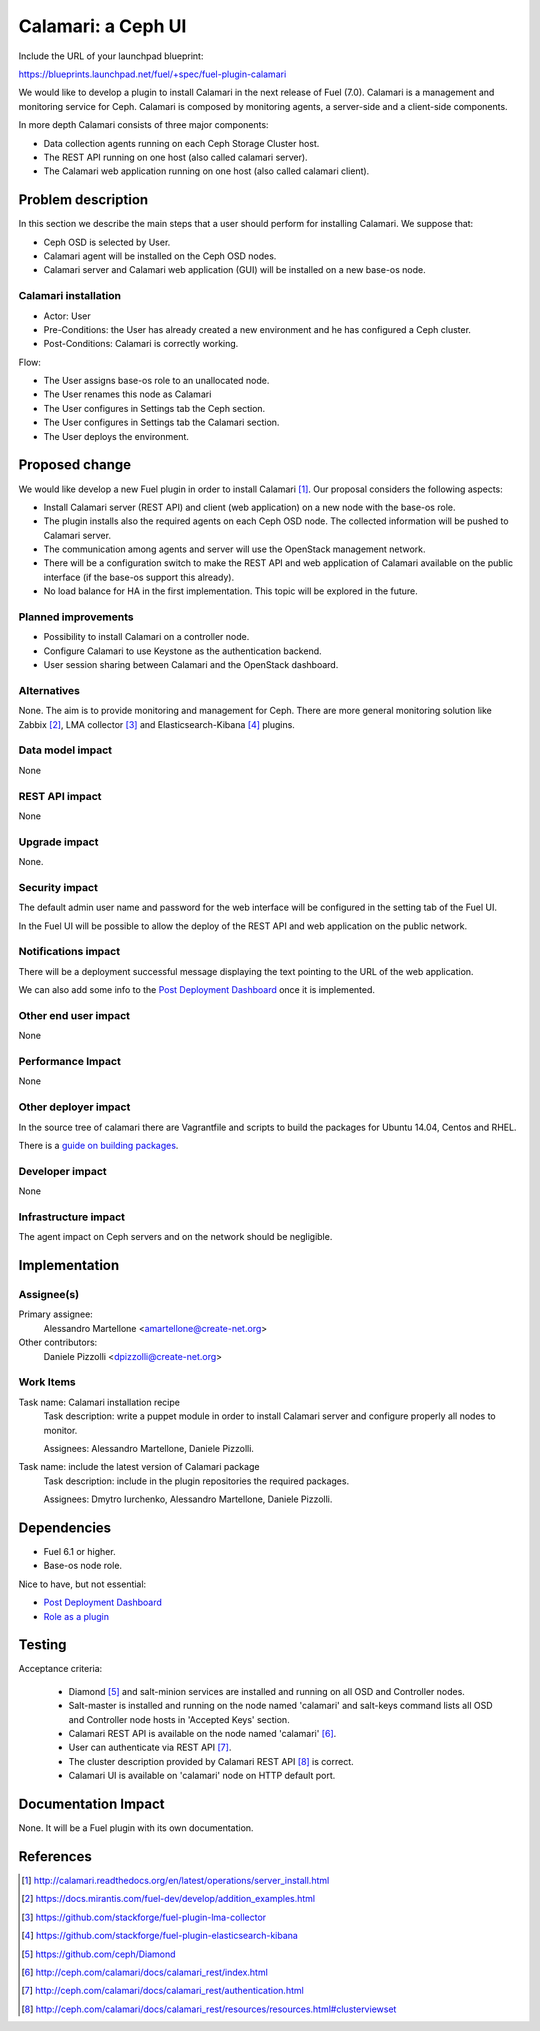 .. -*- coding: utf-8 -*-

..
 This work is licensed under a Creative Commons Attribution 3.0 Unported
 License.

 http://creativecommons.org/licenses/by/3.0/legalcode

===================
Calamari: a Ceph UI
===================

Include the URL of your launchpad blueprint:

https://blueprints.launchpad.net/fuel/+spec/fuel-plugin-calamari

We would like to develop a plugin to install Calamari in the next release of
Fuel (7.0).  Calamari is a management and monitoring service for Ceph.
Calamari is composed by monitoring agents, a server-side and a client-side
components.

In more depth Calamari consists of three major components:

- Data collection agents running on each Ceph Storage Cluster host.
- The REST API running on one host (also called calamari server).
- The Calamari web application running on one host (also called calamari
  client).


Problem description
===================

In this section we describe the main steps that a user should perform for
installing Calamari. We suppose that:

- Ceph OSD is selected by User.
- Calamari agent will be installed on the Ceph OSD nodes.
- Calamari server and Calamari web application (GUI) will be installed on a
  new base-os node.


Calamari installation
---------------------

- Actor: User
- Pre-Conditions: the User has already created a new environment and he has
  configured a Ceph cluster.
- Post-Conditions: Calamari is correctly working.

Flow:

- The User assigns base-os role to an unallocated node.
- The User renames this node as Calamari
- The User configures in Settings tab the Ceph section.
- The User configures in Settings tab the Calamari section.
- The User deploys the environment.


Proposed change
===============

We would like develop a new Fuel plugin in order to install Calamari [1]_.
Our proposal considers the following aspects:

- Install Calamari server (REST API) and client (web application) on a new node
  with the base-os role.

- The plugin installs also the required agents on each Ceph OSD node.  The
  collected information will be pushed to Calamari server.

- The communication among agents and server will use the OpenStack management
  network.

- There will be a configuration switch to make the REST API and web application
  of Calamari available on the public interface (if the base-os support this
  already).

- No load balance for HA in the first implementation.  This topic will be
  explored in the future.


Planned improvements
--------------------

- Possibility to install Calamari on a controller node.

- Configure Calamari to use Keystone as the authentication backend.

- User session sharing between Calamari and the OpenStack dashboard.


Alternatives
------------

None.  The aim is to provide monitoring and management for Ceph.  There are
more general monitoring solution like Zabbix [2]_, LMA collector [3]_ and
Elasticsearch-Kibana [4]_ plugins.


Data model impact
-----------------

None


REST API impact
---------------

None


Upgrade impact
--------------

None.


Security impact
---------------

The default admin user name and password for the web interface will be
configured in the setting tab of the Fuel UI.

In the Fuel UI will be possible to allow the deploy of the REST API and web
application on the public network.


Notifications impact
--------------------

There will be a deployment successful message displaying the text pointing to
the URL of the web application.

We can also add some info to the `Post Deployment Dashboard
<https://review.openstack.org/#/c/180181/>`_ once it is implemented.


Other end user impact
---------------------

None

Performance Impact
------------------

None


Other deployer impact
---------------------

In the source tree of calamari there are Vagrantfile and scripts to build the
packages for Ubuntu 14.04, Centos and RHEL.

There is a `guide on building packages
<http://calamari.readthedocs.org/en/latest/development/building_packages.html>`_.



Developer impact
----------------

None


Infrastructure impact
---------------------

The agent impact on Ceph servers and on the network should be negligible.


Implementation
==============


Assignee(s)
-----------

Primary assignee:
  Alessandro Martellone <amartellone@create-net.org>

Other contributors:
  Daniele Pizzolli <dpizzolli@create-net.org>


Work Items
----------

Task name: Calamari installation recipe
  Task description: write a puppet module in order to install Calamari server
  and configure properly all nodes to monitor.

  Assignees: Alessandro Martellone, Daniele Pizzolli.

Task name: include the latest version of Calamari package
  Task description: include in the plugin repositories the required packages.

  Assignees: Dmytro Iurchenko, Alessandro Martellone,
  Daniele Pizzolli.


Dependencies
============

- Fuel 6.1 or higher.
- Base-os node role.

Nice to have, but not essential:

- `Post Deployment Dashboard <https://review.openstack.org/#/c/180181/>`_
- `Role as a plugin <https://review.openstack.org/#/c/143690/>`_


Testing
=======

Acceptance criteria:

  - Diamond [5]_ and salt-minion services are installed and running on
    all OSD and Controller nodes.
  - Salt-master is installed and running on the node named 'calamari' and
    salt-keys command lists all OSD and Controller node hosts in
    'Accepted Keys' section.
  - Calamari REST API is available on the node named 'calamari' [6]_.
  - User can authenticate via REST API [7]_.
  - The cluster description provided by Calamari REST API [8]_ is correct.
  - Calamari UI is available on 'calamari' node on HTTP default port.


Documentation Impact
====================

None.  It will be a Fuel plugin with its own documentation.


References
==========

.. [1] http://calamari.readthedocs.org/en/latest/operations/server_install.html
.. [2] https://docs.mirantis.com/fuel-dev/develop/addition_examples.html
.. [3] https://github.com/stackforge/fuel-plugin-lma-collector
.. [4] https://github.com/stackforge/fuel-plugin-elasticsearch-kibana
.. [5] https://github.com/ceph/Diamond
.. [6] http://ceph.com/calamari/docs/calamari_rest/index.html
.. [7] http://ceph.com/calamari/docs/calamari_rest/authentication.html
.. [8] http://ceph.com/calamari/docs/calamari_rest/resources/resources.html#clusterviewset
